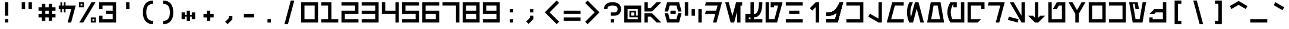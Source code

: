 SplineFontDB: 3.2
FontName: AurebeshCode-Regular
FullName: Aurebesh Code Regular
FamilyName: Aurebesh Code
Weight: Regular
Copyright: Copyright (c) 2022, Aaron Ellington
UComments: "2022-11-12: Created with FontForge (http://fontforge.org)"
Version: 001.000
ItalicAngle: 0
UnderlinePosition: -100
UnderlineWidth: 50
Ascent: 416
Descent: 32
InvalidEm: 0
LayerCount: 2
Layer: 0 0 "Back" 1
Layer: 1 0 "Fore" 0
XUID: [1021 11 96979902 10047024]
OS2Version: 0
OS2_WeightWidthSlopeOnly: 0
OS2_UseTypoMetrics: 1
CreationTime: 1668311874
ModificationTime: 1668311874
OS2TypoAscent: 0
OS2TypoAOffset: 1
OS2TypoDescent: 0
OS2TypoDOffset: 1
OS2TypoLinegap: 0
OS2WinAscent: 0
OS2WinAOffset: 1
OS2WinDescent: 0
OS2WinDOffset: 1
HheadAscent: 0
HheadAOffset: 1
HheadDescent: 0
HheadDOffset: 1
OS2Vendor: 'PfEd'
DEI: 91125
LangName: 1033 "" "" "" "AurebeshCode:Regular"
Encoding: ISO8859-1
UnicodeInterp: none
NameList: AGL For New Fonts
DisplaySize: -48
AntiAlias: 1
FitToEm: 0
OnlyBitmaps: 1
BeginChars: 256 95

StartChar: l
Encoding: 108 108 0
Width: 384
Flags: HW
LayerCount: 2
Fore
SplineSet
320.999023438 256 m 1
 321 0 l 1
 257 0 l 1
 63.0107421875 112 l 1
 95.0107421875 167.42578125 l 1
 256.999023438 73.9013671875 l 1
 256.999023438 256 l 1
 320.999023438 256 l 1
EndSplineSet
EndChar

StartChar: Q
Encoding: 81 81 1
Width: 384
Flags: HW
LayerCount: 2
Fore
SplineSet
352 384 m 1
 352 256 l 1
 288 256 l 1
 287.999023438 320 l 1
 96 320 l 1
 95.9990234375 64 l 1
 288 64 l 1
 223.999023438 0 l 1
 32 0 l 1
 32 384 l 1
 352 384 l 1
EndSplineSet
EndChar

StartChar: seven
Encoding: 55 55 2
Width: 384
Flags: HW
LayerCount: 2
Fore
SplineSet
352 0 m 1
 288 0 l 1
 288 320 l 1
 32 320 l 1
 32 384 l 1
 352 384 l 1
 352 0 l 1
EndSplineSet
EndChar

StartChar: semicolon
Encoding: 59 59 3
Width: 384
Flags: HW
LayerCount: 2
Fore
SplineSet
224 128 m 1
 224 64 l 1
 133.490234375 -26.509765625 l 1
 88.2353515625 18.7451171875 l 1
 159.999023438 90.509765625 l 1
 160 128 l 1
 224 128 l 1
160 256 m 1
 224 256 l 1
 224 192 l 1
 160 192 l 1
 160 256 l 1
EndSplineSet
EndChar

StartChar: underscore
Encoding: 95 95 4
Width: 384
Flags: HW
LayerCount: 2
Fore
SplineSet
32 64 m 1
 352 64 l 1
 352 -0 l 1
 32 0 l 1
 32 64 l 1
EndSplineSet
EndChar

StartChar: asterisk
Encoding: 42 42 5
Width: 384
Flags: HW
LayerCount: 2
Fore
SplineSet
224 224 m 1
 224 144 l 1
 256 144 l 1
 256 192 l 1
 320 192 l 1
 320 64 l 1
 256 64 l 1
 256 112 l 1
 224 112 l 1
 224 32 l 1
 160 32 l 1
 160 112 l 1
 128 112 l 1
 128 64 l 1
 64 64 l 1
 64 192 l 1
 128 192 l 1
 128 144 l 1
 160 144 l 1
 160 224 l 1
 224 224 l 1
EndSplineSet
EndChar

StartChar: four
Encoding: 52 52 6
Width: 384
Flags: HW
LayerCount: 2
Fore
SplineSet
96 384 m 1
 96 224 l 1
 287.999023438 224 l 1
 288 384 l 1
 352 384 l 1
 351.999023438 224 l 1
 352 160 l 1
 352 0 l 1
 288 0 l 1
 287.999023438 160 l 1
 32 160 l 1
 32 384 l 1
 96 384 l 1
EndSplineSet
EndChar

StartChar: D
Encoding: 68 68 7
Width: 384
Flags: HW
LayerCount: 2
Fore
SplineSet
352 384 m 1
 249.107421875 0 l 1
 182.850585938 0 l 1
 225.720703125 160 l 1
 32 160 l 1
 49.1484375 224.000976562 l 1
 242.869140625 224 l 1
 268.591796875 320 l 1
 32 320 l 1
 49.1494140625 384.000976562 l 1
 352 384 l 1
EndSplineSet
EndChar

StartChar: bracketleft
Encoding: 91 91 8
Width: 384
Flags: HW
LayerCount: 2
Fore
SplineSet
128 -32 m 1
 128 416 l 1
 256 416 l 1
 256 352 l 1
 192 352 l 1
 192 32 l 1
 256 32 l 1
 256 -32 l 1
 128 -32 l 1
EndSplineSet
EndChar

StartChar: equal
Encoding: 61 61 9
Width: 384
Flags: HW
LayerCount: 2
Fore
SplineSet
32 224 m 1
 352 224 l 1
 352 160 l 1
 32 160 l 1
 32 224 l 1
32 96 m 1
 352 96 l 1
 352 32 l 1
 32 32 l 1
 32 96 l 1
EndSplineSet
EndChar

StartChar: r
Encoding: 114 114 10
Width: 384
Flags: HW
LayerCount: 2
Fore
SplineSet
352 256.000976562 m 1
 283.404296875 0.0009765625 l 1
 217.146484375 0.0009765625 l 1
 268.591796875 192 l 1
 32 192 l 1
 49.1494140625 256.000976562 l 1
 352 256.000976562 l 1
EndSplineSet
EndChar

StartChar: backslash
Encoding: 92 92 11
Width: 384
Flags: HW
LayerCount: 2
Fore
SplineSet
99 416 m 1
 165.2578125 416 l 1
 285.297851562 -32 l 1
 219.041015625 -32 l 1
 99 416 l 1
EndSplineSet
EndChar

StartChar: R
Encoding: 82 82 12
Width: 384
Flags: HW
LayerCount: 2
Fore
SplineSet
352 384 m 1
 249.107421875 0 l 1
 182.850585938 0 l 1
 268.591796875 320 l 1
 32 320 l 1
 49.1494140625 384.000976562 l 1
 352 384 l 1
EndSplineSet
EndChar

StartChar: one
Encoding: 49 49 13
Width: 384
Flags: HW
LayerCount: 2
Fore
SplineSet
224 64 m 1
 352 64 l 1
 352 0 l 1
 32 0 l 1
 32 64 l 1
 160 64 l 1
 160 320 l 1
 32 320 l 1
 32 384 l 1
 224 384 l 1
 224 64 l 1
EndSplineSet
EndChar

StartChar: d
Encoding: 100 100 14
Width: 384
Flags: HW
LayerCount: 2
Fore
SplineSet
352 256.000976562 m 1
 283.404296875 0.0009765625 l 1
 217.146484375 0.0009765625 l 1
 234.294921875 64.0009765625 l 1
 32 64 l 1
 49.1484375 128.000976562 l 1
 251.443359375 128.000976562 l 1
 268.591796875 192 l 1
 32 192 l 1
 49.1494140625 256.000976562 l 1
 352 256.000976562 l 1
EndSplineSet
EndChar

StartChar: zero
Encoding: 48 48 15
Width: 384
Flags: HW
LayerCount: 2
Fore
SplineSet
32 0 m 1
 32 384 l 1
 352 384 l 1
 352 0 l 1
 32 0 l 1
95.9990234375 320.000976562 m 1
 95.9990234375 64 l 1
 288 64 l 1
 288 320.000976562 l 1
 95.9990234375 320.000976562 l 1
EndSplineSet
EndChar

StartChar: H
Encoding: 72 72 16
Width: 384
Flags: HW
LayerCount: 2
Fore
SplineSet
32 320 m 1
 32 384 l 1
 352 384 l 1
 352 320 l 1
 32 320 l 1
32 0 m 1
 32 64 l 1
 352 64 l 1
 352 0 l 1
 32 0 l 1
96 160 m 1
 96 224 l 1
 288 224 l 1
 288 160 l 1
 96 160 l 1
EndSplineSet
EndChar

StartChar: u
Encoding: 117 117 17
Width: 384
Flags: HW
LayerCount: 2
Fore
SplineSet
192 128.000976562 m 1
 118.099609375 128.000976562 l 1
 192 256 l 1
 352 256 l 1
 352 0 l 1
 32 0 l 1
 32 256 l 1
 96 256 l 1
 96 64 l 1
 288 64 l 1
 288 192 l 1
 228.950195312 192 l 1
 192 128.000976562 l 1
EndSplineSet
EndChar

StartChar: m
Encoding: 109 109 18
Width: 384
Flags: HW
LayerCount: 2
Fore
SplineSet
352 256 m 1
 352 192 l 1
 149.704101562 192 l 1
 115.40625 64 l 1
 352 64 l 1
 352 0 l 1
 32 0 l 1
 100.594726562 256 l 1
 352 256 l 1
EndSplineSet
EndChar

StartChar: parenleft
Encoding: 40 40 19
Width: 384
Flags: HW
LayerCount: 2
Fore
SplineSet
288 416 m 1
 288 352 l 1
 243.583984375 352 212.690429688 339.642578125 192.583007812 315.513671875 c 0
 171.361328125 290.047851562 160 249.1484375 160 192 c 0
 160 134.8515625 171.361328125 93.9521484375 192.583007812 68.486328125 c 0
 212.690429688 44.357421875 243.583984375 32 288 32 c 1
 288 -32 l 1
 225.749023438 -32 176.643554688 -12.357421875 143.416992188 27.513671875 c 0
 111.305664062 66.0478515625 96 121.1484375 96 192 c 0
 96 262.8515625 111.305664062 317.952148438 143.416992188 356.486328125 c 0
 176.643554688 396.357421875 225.749023438 416 288 416 c 1
EndSplineSet
EndChar

StartChar: c
Encoding: 99 99 20
Width: 384
Flags: HW
LayerCount: 2
Fore
SplineSet
160 192 m 1
 224 192 l 1
 224 64 l 1
 160 64 l 1
 160 192 l 1
32 256 m 1
 96 256 l 1
 96 64 l 1
 32 64 l 1
 32 256 l 1
288 192 m 1
 352 192 l 1
 352 0 l 1
 288 0 l 1
 288 192 l 1
EndSplineSet
EndChar

StartChar: question
Encoding: 63 63 21
Width: 384
Flags: HW
LayerCount: 2
Fore
SplineSet
160 128 m 1
 160 192 l 1
 224 192 l 2
 248.161132812 192 264.037109375 197.291992188 273.373046875 206.626953125 c 0
 282.708007812 215.962890625 288 231.838867188 288 256 c 0
 288 278.412109375 281.608398438 292.793945312 268.799804688 302.400390625 c 0
 253.975585938 313.517578125 228.856445312 319.872070312 193.086914062 319.998046875 c 2
 192 320 l 2
 155.65234375 320 130.173828125 313.629882812 115.200195312 302.400390625 c 0
 102.391601562 292.793945312 96 278.412109375 96 256 c 1
 32 256 l 1
 32 297.587890625 46.94140625 331.206054688 76.7998046875 353.599609375 c 0
 104.493164062 374.370117188 143.013671875 384 192 384 c 0
 240.986328125 384 279.506835938 374.370117188 307.200195312 353.599609375 c 0
 337.05859375 331.206054688 352 297.587890625 352 256 c 0
 352 174.327148438 305.672851562 128 224 128 c 2
 160 128 l 1
160 64 m 1
 224 64 l 1
 224 0 l 1
 160 0 l 1
 160 64 l 1
EndSplineSet
EndChar

StartChar: nine
Encoding: 57 57 22
Width: 384
Flags: HW
LayerCount: 2
Fore
SplineSet
352 384 m 1
 352 0 l 1
 32 0 l 1
 32 64 l 1
 288 64 l 1
 288 160 l 1
 32 160 l 1
 32 384 l 1
 352 384 l 1
95.9990234375 320.000976562 m 1
 95.9990234375 224.000976562 l 1
 288 224 l 1
 288 320 l 1
 95.9990234375 320.000976562 l 1
EndSplineSet
EndChar

StartChar: L
Encoding: 76 76 23
Width: 384
Flags: HW
LayerCount: 2
Fore
SplineSet
321 384 m 1
 321 0 l 1
 257 0 l 1
 63.0107421875 112 l 1
 95.0107421875 167.42578125 l 1
 256.999023438 73.9013671875 l 1
 257 384 l 1
 321 384 l 1
EndSplineSet
EndChar

StartChar: period
Encoding: 46 46 24
Width: 384
Flags: HW
LayerCount: 2
Fore
SplineSet
224 64 m 1
 224 0 l 1
 160 0 l 1
 160 64 l 1
 224 64 l 1
EndSplineSet
EndChar

StartChar: G
Encoding: 71 71 25
Width: 384
Flags: HW
LayerCount: 2
Fore
SplineSet
32 0 m 1
 32 384 l 1
 96 384 l 1
 95.9990234375 64 l 1
 199.999023438 64 l 1
 268.592773438 320 l 1
 191.999023438 320 l 1
 192 288 l 1
 128 288 l 1
 128 384 l 1
 352 384 l 1
 249.107421875 0 l 1
 32 0 l 1
EndSplineSet
EndChar

StartChar: asciitilde
Encoding: 126 126 26
Width: 384
Flags: HW
LayerCount: 2
Fore
SplineSet
175.045898438 155.580078125 m 2
 240.576171875 196.516601562 307.47265625 196.516601562 369.73046875 155.079101562 c 1
 334.26953125 101.801757812 l 1
 293.650390625 128.836914062 254.265625 129.107421875 210.288085938 102.126953125 c 2
 208.954101562 101.30078125 l 2
 143.423828125 60.3642578125 76.52734375 60.3642578125 14.26953125 101.801757812 c 1
 49.73046875 155.079101562 l 1
 90.349609375 128.043945312 129.734375 127.7734375 173.711914062 154.75390625 c 2
 175.045898438 155.580078125 l 2
EndSplineSet
EndChar

StartChar: X
Encoding: 88 88 27
Width: 384
Flags: HW
LayerCount: 2
Fore
SplineSet
32 384 m 1
 352 384 l 1
 352 0 l 1
 32 0 l 1
 32 64 l 1
 287.999023438 64 l 1
 287.999023438 320 l 1
 32 320 l 1
 32 384 l 1
EndSplineSet
EndChar

StartChar: two
Encoding: 50 50 28
Width: 384
Flags: HW
LayerCount: 2
Fore
SplineSet
96 160 m 1
 96 64 l 1
 352 64 l 1
 352 0 l 1
 32 0 l 1
 32 224 l 1
 288 224 l 1
 288 320 l 1
 32 320 l 1
 32 384 l 1
 352 384 l 1
 352 160 l 1
 96 160 l 1
EndSplineSet
EndChar

StartChar: n
Encoding: 110 110 29
Width: 384
Flags: HW
LayerCount: 2
Fore
SplineSet
131.77734375 256 m 1
 124.622070312 241.689453125 l 2
 105.44921875 203.344726562 96 165.546875 96 128 c 0
 96 94.63671875 103.4609375 61.0751953125 118.575195312 27.1083984375 c 1
 179.907226562 256 l 1
 283.404296875 256 l 1
 352 -0 l 1
 285.7421875 -0 l 1
 231.65625 201.853515625 l 1
 177.569335938 -0 l 1
 60.58984375 -0 l 1
 41.595703125 42.3212890625 32 85.0595703125 32 128 c 0
 32 170.940429688 41.595703125 213.678710938 60.58984375 256 c 1
 131.77734375 256 l 1
EndSplineSet
EndChar

StartChar: k
Encoding: 107 107 30
Width: 384
Flags: HW
LayerCount: 2
Fore
SplineSet
32 0 m 1
 32 64 l 1
 287.999023438 64 l 1
 287.999023438 192 l 1
 32 192 l 1
 32 256 l 1
 352 256 l 1
 352 0 l 1
 32 0 l 1
EndSplineSet
EndChar

StartChar: s
Encoding: 115 115 31
Width: 384
Flags: HW
LayerCount: 2
Fore
SplineSet
288 0 m 1
 32 256.000976562 l 1
 122.5078125 256.000976562 l 1
 288 90.5087890625 l 1
 288 256 l 1
 352 256 l 1
 352 0 l 1
 288 0 l 1
32 33.12890625 m 1
 48.564453125 94.9482421875 l 1
 172.203125 61.8193359375 l 1
 155.638671875 0 l 1
 32 33.12890625 l 1
EndSplineSet
EndChar

StartChar: e
Encoding: 101 101 32
Width: 384
Flags: HW
LayerCount: 2
Fore
SplineSet
352.5 256.5 m 1
 352.5 193.5 l 1
 321 193.5 l 1
 321 0 l 1
 258 0 l 1
 258 193.5 l 1
 218.56640625 193.5 l 1
 166.852539062 0.5 l 1
 100.594726562 0.5 l 1
 32 256.5 l 1
 98.2568359375 256.5 l 1
 133.724609375 124.133789062 l 1
 169.190429688 256.5 l 1
 352.5 256.5 l 1
EndSplineSet
EndChar

StartChar: W
Encoding: 87 87 33
Width: 384
Flags: HW
LayerCount: 2
Fore
SplineSet
352 0 m 1
 32 0 l 1
 32 384 l 1
 352 384 l 1
 352 0 l 1
288 64 m 1
 288 320 l 1
 96 320 l 1
 96 64 l 1
 288 64 l 1
EndSplineSet
EndChar

StartChar: N
Encoding: 78 78 34
Width: 384
Flags: HW
LayerCount: 2
Fore
SplineSet
75.4541015625 -0.0009765625 m 1
 46.552734375 63.6455078125 32 127.721679688 32 192 c 0
 32 256.278320312 46.552734375 320.353515625 75.4541015625 384 c 1
 146.423828125 384 l 1
 139.583007812 369.97265625 l 2
 110.444335938 310.227539062 96 250.997070312 96 192 c 0
 96 162.00390625 99.7333984375 131.948242188 107.234375 101.794921875 c 1
 182.849609375 384 l 1
 249.107421875 383.99609375 l 1
 352 -0.0009765625 l 1
 285.7421875 -0.0009765625 l 1
 215.98046875 260.364257812 l 1
 146.2890625 0.27734375 l 1
 146.423828125 -0.0009765625 l 1
 75.4541015625 -0.0009765625 l 1
EndSplineSet
EndChar

StartChar: B
Encoding: 66 66 35
Width: 384
Flags: HW
LayerCount: 2
Fore
SplineSet
98.2568359375 176 m 1
 128.266601562 64 l 1
 255.732421875 64 l 1
 285.7421875 176 l 1
 352 176 l 1
 304.83984375 0 l 1
 79.1591796875 0 l 1
 32 176 l 1
 98.2568359375 176 l 1
242 224 m 1
 242 160 l 1
 142 160 l 1
 142 224 l 1
 242 224 l 1
304.83984375 384 m 1
 352 208 l 1
 285.7421875 208 l 1
 255.732421875 320 l 1
 128.266601562 320 l 1
 98.2568359375 208 l 1
 32 208 l 1
 79.1591796875 384 l 1
 304.83984375 384 l 1
EndSplineSet
EndChar

StartChar: at
Encoding: 64 64 36
Width: 384
Flags: HW
LayerCount: 2
Fore
SplineSet
352 320 m 1
 352 0 l 1
 32 0 l 1
 32 320 l 1
 352 320 l 1
130 98 m 1
 130 222 l 1
 254 222 l 1
 254 130 l 1
 288 130 l 1
 288 256 l 1
 96 256 l 1
 96 64 l 1
 288 64 l 1
 288 98 l 1
 130 98 l 1
222 190 m 1
 162 190 l 1
 162 130 l 1
 222 130 l 1
 222 190 l 1
EndSplineSet
EndChar

StartChar: parenright
Encoding: 41 41 37
Width: 384
Flags: HW
LayerCount: 2
Fore
SplineSet
96 -32 m 1
 96 32 l 1
 140.416015625 32 171.309570312 44.357421875 191.416992188 68.486328125 c 0
 212.638671875 93.9521484375 224 134.8515625 224 192 c 0
 224 249.1484375 212.638671875 290.047851562 191.416992188 315.513671875 c 0
 171.309570312 339.642578125 140.416015625 352 96 352 c 1
 96 416 l 1
 158.250976562 416 207.356445312 396.357421875 240.583007812 356.486328125 c 0
 272.694335938 317.952148438 288 262.8515625 288 192 c 0
 288 121.1484375 272.694335938 66.0478515625 240.583007812 27.513671875 c 0
 207.356445312 -12.357421875 158.250976562 -32 96 -32 c 1
EndSplineSet
EndChar

StartChar: t
Encoding: 116 116 38
Width: 384
Flags: HW
LayerCount: 2
Fore
SplineSet
224 256 m 1
 224 90.5146484375 l 1
 261.491210938 128.006835938 l 1
 352 128.006835938 l 1
 224 0.0048828125 l 1
 160 0 l 1
 32 128.006835938 l 1
 122.5078125 128.006835938 l 1
 160 90.5146484375 l 1
 160 256 l 1
 224 256 l 1
EndSplineSet
EndChar

StartChar: braceright
Encoding: 125 125 39
Width: 384
Flags: HW
LayerCount: 2
Fore
SplineSet
105 416 m 1
 145.744140625 416 178.705078125 403.181640625 201.295898438 376.825195312 c 0
 222.709960938 351.842773438 232.797851562 317.036132812 232.997070312 273.327148438 c 2
 233 272 l 2
 233 247.93359375 240.34765625 229.564453125 255.3671875 214.884765625 c 2
 279.163085938 191.626953125 l 1
 254.994140625 168.756835938 l 2
 240.434570312 154.978515625 233.154296875 137.016601562 233.001953125 112.775390625 c 2
 233 112 l 2
 233 67.66796875 222.92578125 32.4091796875 201.295898438 7.1748046875 c 0
 178.705078125 -19.181640625 145.744140625 -32 105 -32 c 1
 105 32 l 1
 128.255859375 32 143.294921875 37.8486328125 152.704101562 48.8251953125 c 0
 162.969726562 60.802734375 168.880859375 81.2509765625 168.998046875 111.092773438 c 2
 169 112 l 2
 169 142.41015625 176.489257812 169.344726562 191.407226562 191.961914062 c 2
 191.563476562 192.196289062 l 1
 191.232421875 192.700195312 l 2
 176.655273438 215.138671875 169.205078125 241.413085938 169.00390625 270.774414062 c 2
 169 272 l 2
 169 302.334960938 163.07421875 323.076171875 152.704101562 335.174804688 c 0
 143.294921875 346.151367188 128.255859375 352 105 352 c 1
 105 416 l 1
EndSplineSet
EndChar

StartChar: b
Encoding: 98 98 40
Width: 384
Flags: HW
LayerCount: 2
Fore
SplineSet
98.2587890625 112.000976562 m 1
 111.120117188 64.0009765625 l 1
 272.880859375 64 l 1
 285.7421875 112.000976562 l 1
 352 112.000976562 l 1
 321.990234375 0 l 1
 62.0107421875 0 l 1
 32 112.000976562 l 1
 98.2587890625 112.000976562 l 1
242 160 m 1
 242 96 l 1
 142 96 l 1
 142 160 l 1
 242 160 l 1
321.989257812 256.000976562 m 1
 352 144 l 1
 285.741210938 144 l 1
 272.879882812 192 l 1
 111.119140625 192.000976562 l 1
 98.2578125 144 l 1
 32 144 l 1
 62.009765625 256.000976562 l 1
 321.989257812 256.000976562 l 1
EndSplineSet
EndChar

StartChar: plus
Encoding: 43 43 41
Width: 384
Flags: HW
LayerCount: 2
Fore
SplineSet
224 224 m 1
 224 160.000976562 l 1
 288 160 l 1
 288 96 l 1
 224 96.0009765625 l 1
 224 32 l 1
 160 32 l 1
 160 96.0009765625 l 1
 96 96 l 1
 96 160 l 1
 160 160.000976562 l 1
 160 224 l 1
 224 224 l 1
EndSplineSet
EndChar

StartChar: T
Encoding: 84 84 42
Width: 384
Flags: HW
LayerCount: 2
Fore
SplineSet
224 384 m 1
 224 90.5146484375 l 1
 261.491210938 128.006835938 l 1
 352 128.006835938 l 1
 224 0.0048828125 l 1
 160 0 l 1
 32 128.006835938 l 1
 122.5078125 128.006835938 l 1
 160 90.5146484375 l 1
 160 384 l 1
 224 384 l 1
EndSplineSet
EndChar

StartChar: comma
Encoding: 44 44 43
Width: 384
Flags: HW
LayerCount: 2
Fore
SplineSet
260 123 m 1
 260 59 l 1
 169.490234375 -31.509765625 l 1
 124.235351562 13.7451171875 l 1
 195.999023438 85.509765625 l 1
 196 123 l 1
 260 123 l 1
EndSplineSet
EndChar

StartChar: A
Encoding: 65 65 44
Width: 384
Flags: HW
LayerCount: 2
Fore
SplineSet
32 208 m 1
 32 384 l 1
 96 384 l 1
 96 272 l 1
 149.489257812 272 l 1
 261.490234375 384 l 1
 352 384 l 1
 175.999023438 208 l 1
 32 208 l 1
32 176 m 1
 175.999023438 176 l 1
 352 0 l 1
 261.490234375 0 l 1
 149.489257812 112 l 1
 96 112 l 1
 96 0 l 1
 32 0 l 1
 32 176 l 1
EndSplineSet
EndChar

StartChar: O
Encoding: 79 79 45
Width: 384
Flags: HW
LayerCount: 2
Fore
SplineSet
32 -0.0009765625 m 1
 99.708984375 384 l 1
 284.290039062 384 l 1
 352 -0.0009765625 l 1
 32 -0.0009765625 l 1
230.587890625 320 m 1
 153.411132812 320 l 1
 108.272460938 64 l 1
 275.7265625 64 l 1
 230.587890625 320 l 1
EndSplineSet
EndChar

StartChar: space
Encoding: 32 32 46
Width: 384
Flags: HW
LayerCount: 2
EndChar

StartChar: bracketright
Encoding: 93 93 47
Width: 384
Flags: HW
LayerCount: 2
Fore
SplineSet
256 416 m 1
 256 -32 l 1
 128 -32 l 1
 128 32 l 1
 192 32 l 1
 192 352 l 1
 128 352 l 1
 128 416 l 1
 256 416 l 1
EndSplineSet
EndChar

StartChar: numbersign
Encoding: 35 35 48
Width: 384
Flags: HW
LayerCount: 2
Fore
SplineSet
160 352 m 1
 159.999023438 288.000976562 l 1
 223.999023438 288.000976562 l 1
 224 352 l 1
 288 352 l 1
 287.999023438 288.000976562 l 1
 352 288 l 1
 352 224 l 1
 287.999023438 224.000976562 l 1
 287.999023438 160.000976562 l 1
 352 160 l 1
 352 96 l 1
 287.999023438 96.0009765625 l 1
 288 32 l 1
 224 32 l 1
 223.999023438 96.0009765625 l 1
 159.999023438 96.0009765625 l 1
 160 32 l 1
 96 32 l 1
 95.9990234375 96.0009765625 l 1
 32 96 l 1
 32 160 l 1
 95.9990234375 160.000976562 l 1
 95.9990234375 224.000976562 l 1
 32 224 l 1
 32 288 l 1
 95.9990234375 288.000976562 l 1
 96 352 l 1
 160 352 l 1
223.999023438 160.000976562 m 1
 223.999023438 224.000976562 l 1
 159.999023438 224.000976562 l 1
 159.999023438 160.000976562 l 1
 223.999023438 160.000976562 l 1
EndSplineSet
EndChar

StartChar: U
Encoding: 85 85 49
Width: 384
Flags: HW
LayerCount: 2
Fore
SplineSet
192 256.000976562 m 1
 118.099609375 256.000976562 l 1
 192 384 l 1
 352 384 l 1
 352 0 l 1
 32 0 l 1
 32 384 l 1
 96 384 l 1
 96 64 l 1
 288 64 l 1
 288 320 l 1
 228.950195312 320 l 1
 192 256.000976562 l 1
EndSplineSet
EndChar

StartChar: v
Encoding: 118 118 50
Width: 384
Flags: HW
LayerCount: 2
Fore
SplineSet
352 256.000976562 m 1
 224 128.001953125 l 1
 224 0 l 1
 160 0 l 1
 160 127.999023438 l 1
 32 256 l 1
 122.5078125 256.000976562 l 1
 191.999023438 186.510742188 l 1
 261.490234375 256.000976562 l 1
 352 256.000976562 l 1
EndSplineSet
EndChar

StartChar: five
Encoding: 53 53 51
Width: 384
Flags: HW
LayerCount: 2
Fore
SplineSet
32 0 m 1
 32 64 l 1
 288 64 l 1
 288 160 l 1
 32 160 l 1
 32 384 l 1
 352 384 l 1
 352 320 l 1
 96 320 l 1
 96 224 l 1
 352 224 l 1
 352 0 l 1
 32 0 l 1
EndSplineSet
EndChar

StartChar: z
Encoding: 122 122 52
Width: 384
Flags: HW
LayerCount: 2
Fore
SplineSet
122.505859375 159.998046875 m 1
 32 159.997070312 l 1
 128 256 l 1
 288 256 l 1
 288 288 l 1
 352 288 l 1
 352 0 l 1
 32 0 l 1
 32 96 l 1
 96 96 l 1
 96 64 l 1
 288 64 l 1
 288 192 l 1
 154.5078125 192 l 1
 122.505859375 159.998046875 l 1
EndSplineSet
EndChar

StartChar: g
Encoding: 103 103 53
Width: 384
Flags: HW
LayerCount: 2
Fore
SplineSet
96 256 m 1
 95.9990234375 64.0009765625 l 1
 234.295898438 64.0009765625 l 1
 268.592773438 192 l 1
 191.999023438 192 l 1
 192 160 l 1
 128 160 l 1
 128 256 l 1
 352 256 l 1
 283.405273438 0 l 1
 32 0 l 1
 32 256 l 1
 96 256 l 1
EndSplineSet
EndChar

StartChar: q
Encoding: 113 113 54
Width: 384
Flags: HW
LayerCount: 2
Fore
SplineSet
352 256 m 1
 352 128 l 1
 288 128 l 1
 287.999023438 192 l 1
 96 192 l 1
 95.9990234375 64 l 1
 288 64 l 1
 223.999023438 0 l 1
 32 0 l 1
 32 256 l 1
 352 256 l 1
EndSplineSet
EndChar

StartChar: exclam
Encoding: 33 33 55
Width: 384
Flags: HW
LayerCount: 2
Fore
SplineSet
160 384 m 1
 224 384 l 1
 224 128 l 1
 160 128 l 1
 160 384 l 1
160 64 m 1
 224 64 l 1
 224 0 l 1
 160 0 l 1
 160 64 l 1
EndSplineSet
EndChar

StartChar: Y
Encoding: 89 89 56
Width: 384
Flags: HW
LayerCount: 2
Fore
SplineSet
99.7099609375 0 m 1
 32 384 l 1
 194.466796875 384 l 1
 217.036132812 256 l 1
 152.049804688 256 l 1
 135.122070312 352 l 1
 102.627929688 352 l 1
 153.411132812 64 l 1
 230.587890625 64 l 1
 287.01171875 384 l 1
 352 384 l 1
 284.290039062 0 l 1
 99.7099609375 0 l 1
EndSplineSet
EndChar

StartChar: x
Encoding: 120 120 57
Width: 384
Flags: HW
LayerCount: 2
Fore
SplineSet
32 256 m 1
 352 256 l 1
 352 0 l 1
 32 0 l 1
 32 64 l 1
 287.999023438 64 l 1
 287.999023438 192 l 1
 32 192 l 1
 32 256 l 1
EndSplineSet
EndChar

StartChar: V
Encoding: 86 86 58
Width: 384
Flags: HW
LayerCount: 2
Fore
SplineSet
352 384 m 1
 224 162.297851562 l 1
 224 0 l 1
 160 0 l 1
 160 162.296875 l 1
 32 384 l 1
 105.900390625 384 l 1
 192 234.873046875 l 1
 278.098632812 384 l 1
 352 384 l 1
EndSplineSet
EndChar

StartChar: dollar
Encoding: 36 36 59
Width: 384
Flags: HW
LayerCount: 2
Fore
SplineSet
96 192 m 1
 64 192 l 1
 64 256 l 1
 32 255.999023438 l 1
 32 320 l 1
 64 320 l 1
 64 384 l 1
 96 384 l 1
 96 320 l 1
 129 320 l 1
 129 384 l 1
 161 384 l 1
 161 320 l 1
 352 320 l 1
 266.254882812 0 l 1
 199.998046875 0 l 1
 268.591796875 255.999023438 l 1
 161 256 l 1
 161 192 l 1
 129 192 l 1
 129 256 l 1
 96 256 l 1
 96 192 l 1
EndSplineSet
EndChar

StartChar: M
Encoding: 77 77 60
Width: 384
Flags: HW
LayerCount: 2
Fore
SplineSet
32 0 m 1
 134.887695312 384 l 1
 352 384 l 1
 352 320 l 1
 183.99609375 320 l 1
 115.40234375 64 l 1
 352 64 l 1
 352 0 l 1
 32 0 l 1
EndSplineSet
EndChar

StartChar: greater
Encoding: 62 62 61
Width: 384
Flags: HW
LayerCount: 2
Fore
SplineSet
103.254882812 -31.8916015625 m 1
 58 13.36328125 l 1
 236.19140625 191.553710938 l 1
 58 369.745117188 l 1
 103.254882812 415 l 1
 326.700195312 191.5546875 l 1
 103.254882812 -31.8916015625 l 1
EndSplineSet
EndChar

StartChar: Z
Encoding: 90 90 62
Width: 384
Flags: HW
LayerCount: 2
Fore
SplineSet
122.505859375 159.998046875 m 1
 32 159.997070312 l 1
 128 256 l 1
 288 256 l 1
 288 384 l 1
 352 384 l 1
 352 0 l 1
 32 0 l 1
 32 96 l 1
 96 96 l 1
 96 64 l 1
 288 64 l 1
 288 192 l 1
 154.5078125 192 l 1
 122.505859375 159.998046875 l 1
EndSplineSet
EndChar

StartChar: C
Encoding: 67 67 63
Width: 384
Flags: HW
LayerCount: 2
Fore
SplineSet
160 256 m 1
 224 256 l 1
 224 128 l 1
 160 128 l 1
 160 256 l 1
288 256 m 1
 352 256 l 1
 352 0 l 1
 288 0 l 1
 288 256 l 1
32 384 m 1
 96 384 l 1
 96 128 l 1
 32 128 l 1
 32 384 l 1
EndSplineSet
EndChar

StartChar: i
Encoding: 105 105 64
Width: 384
Flags: HW
LayerCount: 2
Fore
SplineSet
281 256 m 1
 281 0 l 1
 217 0 l 1
 217 165.4921875 l 1
 149.118164062 97.6083984375 l 1
 103.86328125 142.86328125 l 1
 217 256 l 1
 281 256 l 1
EndSplineSet
EndChar

StartChar: y
Encoding: 121 121 65
Width: 384
Flags: HW
LayerCount: 2
Fore
SplineSet
194.466796875 256 m 1
 217.036132812 128 l 1
 152.049804688 128 l 1
 135.122070312 224 l 1
 102.627929688 224 l 1
 130.840820312 64 l 1
 253.157226562 64 l 1
 287.01171875 256 l 1
 352 256 l 1
 306.859375 0 l 1
 77.1396484375 0 l 1
 32 256 l 1
 194.466796875 256 l 1
EndSplineSet
EndChar

StartChar: S
Encoding: 83 83 66
Width: 384
Flags: HW
LayerCount: 2
Fore
SplineSet
140.290039062 384 m 1
 288 128.158203125 l 1
 288 384 l 1
 352 384 l 1
 352 0 l 1
 288 0 l 1
 288 0.1591796875 l 1
 66.390625 384 l 1
 140.290039062 384 l 1
48.564453125 111 m 1
 232.08984375 61.82421875 l 1
 215.526367188 0.0048828125 l 1
 32 49.1806640625 l 1
 48.564453125 111 l 1
EndSplineSet
EndChar

StartChar: ampersand
Encoding: 38 38 67
Width: 384
Flags: HW
LayerCount: 2
Fore
SplineSet
352 384 m 1
 352 0 l 1
 32 0 l 1
 32 128 l 1
 96 128 l 1
 96 64 l 1
 288 64 l 1
 288 160.000976562 l 1
 160 160 l 1
 160 224 l 1
 288 224.000976562 l 1
 288 320 l 1
 96 320 l 1
 96 256 l 1
 32 256 l 1
 32 384 l 1
 352 384 l 1
EndSplineSet
EndChar

StartChar: J
Encoding: 74 74 68
Width: 384
Flags: HW
LayerCount: 2
Fore
SplineSet
352 384 m 1
 249.107421875 0 l 1
 32 0 l 1
 32 64 l 1
 199.999023438 64.0009765625 l 1
 233.127929688 187.637695312 l 1
 189.529296875 148.209960938 139.715820312 128 84.90234375 128 c 2
 32 128 l 1
 32 192 l 1
 84.90234375 192 l 2
 164.284179688 192 231.163085938 253.625976562 285.159179688 384 c 1
 352 384 l 1
352 384 m 1
 249.107421875 0 l 1
 32 0 l 1
 32 64 l 1
 199.999023438 64.0009765625 l 1
 233.127929688 187.637695312 l 1
 189.529296875 148.209960938 139.715820312 128 84.90234375 128 c 2
 32 128 l 1
 32 192 l 1
 84.90234375 192 l 2
 164.284179688 192 231.163085938 253.625976562 285.159179688 384 c 1
 352 384 l 1
EndSplineSet
EndChar

StartChar: I
Encoding: 73 73 69
Width: 384
Flags: HW
LayerCount: 2
Fore
SplineSet
281 384 m 1
 281 0 l 1
 217 0 l 1
 217 293.4921875 l 1
 149.118164062 225.608398438 l 1
 103.86328125 270.86328125 l 1
 217 384 l 1
 281 384 l 1
EndSplineSet
EndChar

StartChar: quotesingle
Encoding: 39 39 70
Width: 384
Flags: HW
LayerCount: 2
Fore
SplineSet
160 256 m 1
 160 384 l 1
 224 384 l 1
 224 256 l 1
 160 256 l 1
EndSplineSet
EndChar

StartChar: h
Encoding: 104 104 71
Width: 384
Flags: HW
LayerCount: 2
Fore
SplineSet
32 192 m 1
 32 256 l 1
 352 256 l 1
 352 192 l 1
 32 192 l 1
32 0 m 1
 32 64 l 1
 352 64 l 1
 352 0 l 1
 32 0 l 1
96 96 m 1
 96 160 l 1
 288 160 l 1
 288 96 l 1
 96 96 l 1
EndSplineSet
EndChar

StartChar: three
Encoding: 51 51 72
Width: 384
Flags: HW
LayerCount: 2
Fore
SplineSet
32 384 m 1
 352 384 l 1
 352 0 l 1
 32 0 l 1
 32 64 l 1
 287.999023438 64 l 1
 287.999023438 160 l 1
 32 160 l 1
 32 224 l 1
 287.999023438 224 l 1
 287.999023438 320 l 1
 32 320 l 1
 32 384 l 1
EndSplineSet
EndChar

StartChar: six
Encoding: 54 54 73
Width: 384
Flags: HW
LayerCount: 2
Fore
SplineSet
352 224 m 1
 352 0 l 1
 32 0 l 1
 32 384 l 1
 352 384 l 1
 352 320 l 1
 96 320 l 1
 96 224 l 1
 352 224 l 1
288 64 m 1
 288 160 l 1
 96 160 l 1
 96 64 l 1
 288 64 l 1
EndSplineSet
EndChar

StartChar: eight
Encoding: 56 56 74
Width: 384
Flags: HW
LayerCount: 2
Fore
SplineSet
352 0 m 1
 32 0 l 1
 32 384 l 1
 352 384 l 1
 352 0 l 1
288 64 m 1
 288 160 l 1
 96 160 l 1
 96 64 l 1
 288 64 l 1
288 224 m 1
 288 320 l 1
 96 320 l 1
 96 224 l 1
 288 224 l 1
EndSplineSet
EndChar

StartChar: slash
Encoding: 47 47 75
Width: 384
Flags: HW
LayerCount: 2
Fore
SplineSet
285.297851562 416 m 1
 165.256835938 -32 l 1
 99 -32 l 1
 219.040039062 416 l 1
 285.297851562 416 l 1
EndSplineSet
EndChar

StartChar: bar
Encoding: 124 124 76
Width: 384
Flags: HW
LayerCount: 2
Fore
SplineSet
160 -32 m 1
 160 416 l 1
 224 416 l 1
 224 -32 l 1
 160 -32 l 1
EndSplineSet
EndChar

StartChar: F
Encoding: 70 70 77
Width: 384
Flags: HW
LayerCount: 2
Fore
SplineSet
32 159.999023438 m 1
 127.999023438 159.999023438 l 1
 128 384 l 1
 192 384 l 1
 191.999023438 159.999023438 l 1
 222.096679688 159.999023438 243.286132812 174.125976562 259.377929688 206.309570312 c 0
 278.090820312 243.735351562 288 303.190429688 288 384 c 1
 352 384 l 1
 352 294.141601562 340.576171875 225.596679688 316.622070312 177.688476562 c 0
 290.3125 125.0703125 248.091796875 96.572265625 193.653320312 96.0078125 c 2
 191.999023438 95.9990234375 l 1
 191.999023438 64.0009765625 l 1
 352 64 l 1
 352 0 l 1
 32 0 l 1
 32 159.999023438 l 1
127.999023438 95.9990234375 m 1
 96 95.9990234375 l 1
 96 64.0009765625 l 1
 127.999023438 64.0009765625 l 1
 127.999023438 95.9990234375 l 1
EndSplineSet
EndChar

StartChar: asciicircum
Encoding: 94 94 78
Width: 384
Flags: HW
LayerCount: 2
Fore
SplineSet
192.27734375 407 m 1
 358.553710938 311 l 1
 326.553710938 255.57421875 l 1
 192.276367188 333.099609375 l 1
 58 255.57421875 l 1
 26 311 l 1
 192.27734375 407 l 1
EndSplineSet
EndChar

StartChar: braceleft
Encoding: 123 123 79
Width: 384
Flags: HW
LayerCount: 2
Fore
SplineSet
279 -32 m 1
 238.255859375 -32 205.294921875 -19.181640625 182.704101562 7.1748046875 c 0
 161.290039062 32.1572265625 151.202148438 66.9638671875 151.002929688 110.672851562 c 2
 151 112 l 2
 151 136.06640625 143.65234375 154.435546875 128.6328125 169.115234375 c 2
 104.836914062 192.373046875 l 1
 129.005859375 215.243164062 l 2
 143.565429688 229.021484375 150.845703125 246.983398438 150.998046875 271.224609375 c 2
 151 272 l 2
 151 316.33203125 161.07421875 351.590820312 182.704101562 376.825195312 c 0
 205.294921875 403.181640625 238.255859375 416 279 416 c 1
 279 352 l 1
 255.744140625 352 240.705078125 346.151367188 231.295898438 335.174804688 c 0
 221.030273438 323.197265625 215.119140625 302.749023438 215.001953125 272.907226562 c 2
 215 272 l 2
 215 241.927734375 207.67578125 215.25390625 193.086914062 192.793945312 c 2
 192.436523438 191.803710938 l 1
 192.767578125 191.299804688 l 2
 207.344726562 168.861328125 214.794921875 142.586914062 214.99609375 113.225585938 c 2
 215 112 l 2
 215 81.6650390625 220.92578125 60.923828125 231.295898438 48.8251953125 c 0
 240.705078125 37.8486328125 255.744140625 32 279 32 c 1
 279 -32 l 1
EndSplineSet
EndChar

StartChar: a
Encoding: 97 97 80
Width: 384
Flags: HW
LayerCount: 2
Fore
SplineSet
96 256 m 1
 96 208.000976562 l 1
 213.491210938 208.000976562 l 1
 261.491210938 256 l 1
 352 256 l 1
 239.999023438 144 l 1
 32 144 l 1
 32 256 l 1
 96 256 l 1
96 0 m 1
 32 0 l 1
 32 112 l 1
 239.999023438 112 l 1
 352 0 l 1
 261.491210938 0 l 1
 213.491210938 47.9990234375 l 1
 96 47.9990234375 l 1
 96 0 l 1
EndSplineSet
EndChar

StartChar: P
Encoding: 80 80 81
Width: 384
Flags: HW
LayerCount: 2
Fore
SplineSet
210 384 m 1
 210 288 l 1
 146 288 l 1
 146 355.647460938 l 1
 112.4921875 300.384765625 96 245.959960938 96 192 c 0
 96 149.6796875 106.14453125 107.072265625 126.686523438 64 c 1
 287.999023438 64 l 1
 288 384 l 1
 352 384 l 1
 352 -0 l 1
 88.3828125 -0 l 1
 50.9560546875 63.3251953125 32 127.440429688 32 192 c 0
 32 256.559570312 50.9560546875 320.67578125 88.3828125 384 c 1
 210 384 l 1
EndSplineSet
EndChar

StartChar: percent
Encoding: 37 37 82
Width: 384
Flags: HW
LayerCount: 2
Fore
SplineSet
345 384 m 1
 114.268554688 0 l 1
 39.6044921875 0 l 1
 270.334960938 384 l 1
 345 384 l 1
256 96 m 1
 352 96 l 1
 352 0 l 1
 256 0 l 1
 256 96 l 1
320 64 m 1
 288 64 l 1
 287.999023438 32 l 1
 319.999023438 32 l 1
 320 64 l 1
32 384 m 1
 128 384 l 1
 128 288 l 1
 32 288 l 1
 32 384 l 1
96 352 m 1
 64 352 l 1
 63.9990234375 320 l 1
 95.9990234375 320 l 1
 96 352 l 1
EndSplineSet
EndChar

StartChar: w
Encoding: 119 119 83
Width: 384
Flags: HW
LayerCount: 2
Fore
SplineSet
352 0 m 1
 32 0 l 1
 32 256.000976562 l 1
 352 256.000976562 l 1
 352 0 l 1
288 64 m 1
 288 192.000976562 l 1
 96 192.000976562 l 1
 96 64 l 1
 288 64 l 1
EndSplineSet
EndChar

StartChar: o
Encoding: 111 111 84
Width: 384
Flags: HW
LayerCount: 2
Fore
SplineSet
32 0 m 1
 100.594726562 256 l 1
 283.405273438 256 l 1
 352 0 l 1
 32 0 l 1
268.59375 64 m 1
 234.294921875 192 l 1
 149.704101562 192 l 1
 115.40625 64 l 1
 268.59375 64 l 1
EndSplineSet
EndChar

StartChar: colon
Encoding: 58 58 85
Width: 384
Flags: HW
LayerCount: 2
Fore
SplineSet
160 64 m 1
 224 64 l 1
 224 0 l 1
 160 0 l 1
 160 64 l 1
160 256 m 1
 224 256 l 1
 224 192 l 1
 160 192 l 1
 160 256 l 1
EndSplineSet
EndChar

StartChar: j
Encoding: 106 106 86
Width: 384
Flags: HW
LayerCount: 2
Fore
SplineSet
352 256 m 1
 283.404296875 0 l 1
 32 0 l 1
 32 64 l 1
 234.294921875 64 l 1
 247.758789062 114.239257812 l 1
 222.78515625 102.166992188 194.25 96 162.358398438 96 c 2
 32 96 l 1
 32 160.000976562 l 1
 162.358398438 160 l 2
 221.413085938 160 260.728515625 188.51953125 284.341796875 250.762695312 c 1
 285.7421875 256 l 1
 352 256 l 1
EndSplineSet
EndChar

StartChar: grave
Encoding: 96 96 87
Width: 384
Flags: HW
LayerCount: 2
Fore
SplineSet
124.435546875 383.712890625 m 1
 290.712890625 287.712890625 l 1
 258.712890625 232.287109375 l 1
 92.435546875 328.287109375 l 1
 124.435546875 383.712890625 l 1
EndSplineSet
EndChar

StartChar: f
Encoding: 102 102 88
Width: 384
Flags: HW
LayerCount: 2
Fore
SplineSet
224 256 m 1
 224.000976562 162.750976562 l 1
 242.102539062 166.239257812 255.727539062 172.982421875 265.373046875 182.626953125 c 0
 280.041015625 197.295898438 288 221.171875 288 256 c 1
 352 256 l 1
 352 164.2109375 306.744140625 108.958984375 224.001953125 98.013671875 c 1
 224 64.0009765625 l 1
 352 64 l 1
 352 0 l 1
 32 0 l 1
 32 160 l 1
 160 160 l 1
 160 256 l 1
 224 256 l 1
160 96 m 1
 96 96 l 1
 96 64.0009765625 l 1
 160 64.0009765625 l 1
 160 96 l 1
EndSplineSet
EndChar

StartChar: less
Encoding: 60 60 89
Width: 384
Flags: HW
LayerCount: 2
Fore
SplineSet
281.4453125 416 m 1
 326.700195312 370.745117188 l 1
 148.508789062 192.5546875 l 1
 326.700195312 14.36328125 l 1
 281.4453125 -30.8916015625 l 1
 58 192.5546875 l 1
 281.4453125 416 l 1
EndSplineSet
EndChar

StartChar: hyphen
Encoding: 45 45 90
Width: 384
Flags: HW
LayerCount: 2
Fore
SplineSet
288 160 m 1
 288 96 l 1
 96 96 l 1
 96 160 l 1
 288 160 l 1
EndSplineSet
EndChar

StartChar: p
Encoding: 112 112 91
Width: 384
Flags: HW
LayerCount: 2
Fore
SplineSet
60.58984375 -0 m 1
 41.595703125 42.3212890625 32 85.0595703125 32 128 c 0
 32 170.940429688 41.595703125 213.678710938 60.58984375 256 c 1
 183 256 l 1
 183 160 l 1
 119 160 l 1
 119.000976562 229.844726562 l 1
 103.6015625 195.552734375 96 161.67578125 96 128 c 0
 96 106.764648438 99.0224609375 85.44921875 105.1171875 64 c 1
 288 64 l 1
 288 256 l 1
 352 256 l 1
 352 -0 l 1
 60.58984375 -0 l 1
EndSplineSet
EndChar

StartChar: quotedbl
Encoding: 34 34 92
Width: 384
Flags: HW
LayerCount: 2
Fore
SplineSet
96 384 m 1
 160 384 l 1
 160 256 l 1
 96 256 l 1
 96 384 l 1
224 384 m 1
 288 384 l 1
 288 256 l 1
 224 256 l 1
 224 384 l 1
EndSplineSet
EndChar

StartChar: E
Encoding: 69 69 93
Width: 384
Flags: HW
LayerCount: 2
Fore
SplineSet
134.891601562 0 m 1
 32 384 l 1
 98.2568359375 384 l 1
 168.022460938 123.633789062 l 1
 237.784179688 384 l 1
 352 384 l 1
 352 320 l 1
 320 320 l 1
 320 0 l 1
 256 0 l 1
 256 204.706054688 l 1
 201.149414062 0.001953125 l 1
 134.891601562 0 l 1
EndSplineSet
EndChar

StartChar: K
Encoding: 75 75 94
Width: 384
Flags: HW
LayerCount: 2
Fore
SplineSet
32 0 m 1
 32 64 l 1
 288 64 l 1
 288 320 l 1
 32 320 l 1
 32 384 l 1
 352 384 l 1
 352 0 l 1
 32 0 l 1
EndSplineSet
EndChar
EndChars
EndSplineFont
